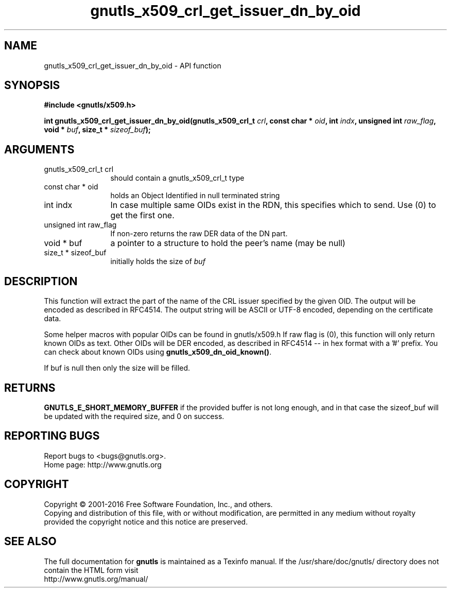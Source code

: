 .\" DO NOT MODIFY THIS FILE!  It was generated by gdoc.
.TH "gnutls_x509_crl_get_issuer_dn_by_oid" 3 "3.4.11" "gnutls" "gnutls"
.SH NAME
gnutls_x509_crl_get_issuer_dn_by_oid \- API function
.SH SYNOPSIS
.B #include <gnutls/x509.h>
.sp
.BI "int gnutls_x509_crl_get_issuer_dn_by_oid(gnutls_x509_crl_t " crl ", const char * " oid ", int " indx ", unsigned int " raw_flag ", void * " buf ", size_t * " sizeof_buf ");"
.SH ARGUMENTS
.IP "gnutls_x509_crl_t crl" 12
should contain a gnutls_x509_crl_t type
.IP "const char * oid" 12
holds an Object Identified in null terminated string
.IP "int indx" 12
In case multiple same OIDs exist in the RDN, this specifies which to send. Use (0) to get the first one.
.IP "unsigned int raw_flag" 12
If non\-zero returns the raw DER data of the DN part.
.IP "void * buf" 12
a pointer to a structure to hold the peer's name (may be null)
.IP "size_t * sizeof_buf" 12
initially holds the size of  \fIbuf\fP 
.SH "DESCRIPTION"
This function will extract the part of the name of the CRL issuer
specified by the given OID. The output will be encoded as described
in RFC4514. The output string will be ASCII or UTF\-8 encoded,
depending on the certificate data.

Some helper macros with popular OIDs can be found in gnutls/x509.h
If raw flag is (0), this function will only return known OIDs as
text. Other OIDs will be DER encoded, as described in RFC4514 \-\- in
hex format with a '#' prefix.  You can check about known OIDs
using \fBgnutls_x509_dn_oid_known()\fP.

If buf is null then only the size will be filled.
.SH "RETURNS"
\fBGNUTLS_E_SHORT_MEMORY_BUFFER\fP if the provided buffer is
not long enough, and in that case the sizeof_buf will be updated
with the required size, and 0 on success.
.SH "REPORTING BUGS"
Report bugs to <bugs@gnutls.org>.
.br
Home page: http://www.gnutls.org

.SH COPYRIGHT
Copyright \(co 2001-2016 Free Software Foundation, Inc., and others.
.br
Copying and distribution of this file, with or without modification,
are permitted in any medium without royalty provided the copyright
notice and this notice are preserved.
.SH "SEE ALSO"
The full documentation for
.B gnutls
is maintained as a Texinfo manual.
If the /usr/share/doc/gnutls/
directory does not contain the HTML form visit
.B
.IP http://www.gnutls.org/manual/
.PP
